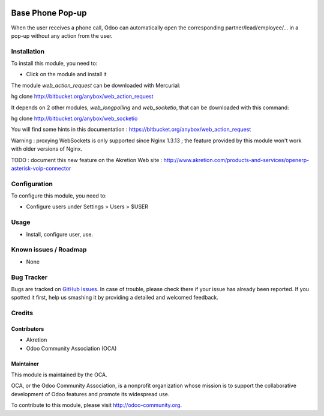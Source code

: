 .. image:: https://img.shields.io/badge/licence-AGPL--3-blue.svg
   :target: http://www.gnu.org/licenses/agpl-3.0-standalone.html
   :alt: License: AGPL-3

=================
Base Phone Pop-up
=================

When the user receives a phone call, Odoo can automatically open the
corresponding partner/lead/employee/... in a pop-up without any action from
the user.

Installation
============

To install this module, you need to:

* Click on the module and install it

The module *web_action_request* can be downloaded with Mercurial:

hg clone http://bitbucket.org/anybox/web_action_request

It depends on 2 other modules, *web_longpolling* and *web_socketio*, that can
be downloaded with this command:

hg clone http://bitbucket.org/anybox/web_socketio

You will find some hints in this documentation :
https://bitbucket.org/anybox/web_action_request

Warning : proxying WebSockets is only supported since Nginx 1.3.13 ; the
feature provided by this module won't work with older versions of Nginx.

TODO : document this new feature on the Akretion Web site :
http://www.akretion.com/products-and-services/openerp-asterisk-voip-connector

Configuration
=============

To configure this module, you need to:

* Configure users under Settings > Users > $USER

Usage
=====

* Install, configure user, use.

Known issues / Roadmap
======================

* None

Bug Tracker
===========

Bugs are tracked on `GitHub Issues
<https://github.com/OCA/connector-telephony/issues>`_. In case of trouble, please
check there if your issue has already been reported. If you spotted it first,
help us smashing it by providing a detailed and welcomed feedback.

Credits
=======

Contributors
------------

* Akretion
* Odoo Community Association (OCA)

Maintainer
----------

.. image:: https://odoo-community.org/logo.png
   :alt: Odoo Community Association
   :target: https://odoo-community.org

This module is maintained by the OCA.

OCA, or the Odoo Community Association, is a nonprofit organization whose
mission is to support the collaborative development of Odoo features and
promote its widespread use.

To contribute to this module, please visit http://odoo-community.org.

